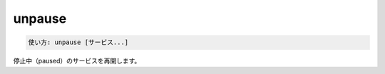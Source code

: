 .. -*- coding: utf-8 -*-
.. URL: https://docs.docker.com/compose/reference/unpause/
.. SOURCE: https://github.com/docker/compose/blob/master/docs/reference/unpause.md
   doc version: 1.11
      https://github.com/docker/compose/commits/master/docs/reference/unpause.md
.. check date: 2016/04/28
.. Commits on Jan 7, 2016 77d2aae72dbed943e0b7ae58e392a5bca49a4263
.. -------------------------------------------------------------------

.. unpause

.. _compose-unpause:

=======================================
unpause
=======================================

.. code-block:: bash

   使い方: unpause [サービス...]

.. Unpauses paused containers of a service.

停止中（paused）のサービスを再開します。

.. seealso:: 

   unpause
      https://docs.docker.com/compose/reference/unpause/

